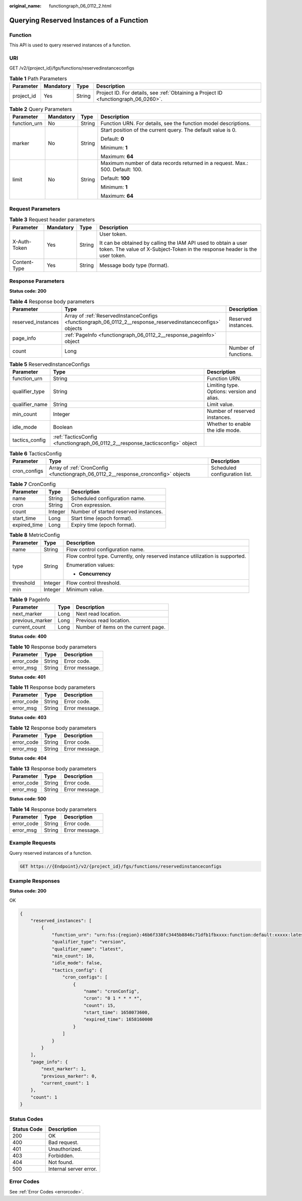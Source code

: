 :original_name: functiongraph_06_0112_2.html

.. _functiongraph_06_0112_2:

Querying Reserved Instances of a Function
=========================================

Function
--------

This API is used to query reserved instances of a function.

URI
---

GET /v2/{project_id}/fgs/functions/reservedinstanceconfigs

.. table:: **Table 1** Path Parameters

   +------------+-----------+--------+-------------------------------------------------------------------------------------+
   | Parameter  | Mandatory | Type   | Description                                                                         |
   +============+===========+========+=====================================================================================+
   | project_id | Yes       | String | Project ID. For details, see :ref:`Obtaining a Project ID <functiongraph_06_0260>`. |
   +------------+-----------+--------+-------------------------------------------------------------------------------------+

.. table:: **Table 2** Query Parameters

   +-----------------+-----------------+-----------------+--------------------------------------------------------------------------------+
   | Parameter       | Mandatory       | Type            | Description                                                                    |
   +=================+=================+=================+================================================================================+
   | function_urn    | No              | String          | Function URN. For details, see the function model descriptions.                |
   +-----------------+-----------------+-----------------+--------------------------------------------------------------------------------+
   | marker          | No              | String          | Start position of the current query. The default value is 0.                   |
   |                 |                 |                 |                                                                                |
   |                 |                 |                 | Default: **0**                                                                 |
   |                 |                 |                 |                                                                                |
   |                 |                 |                 | Minimum: **1**                                                                 |
   |                 |                 |                 |                                                                                |
   |                 |                 |                 | Maximum: **64**                                                                |
   +-----------------+-----------------+-----------------+--------------------------------------------------------------------------------+
   | limit           | No              | String          | Maximum number of data records returned in a request. Max.: 500. Default: 100. |
   |                 |                 |                 |                                                                                |
   |                 |                 |                 | Default: **100**                                                               |
   |                 |                 |                 |                                                                                |
   |                 |                 |                 | Minimum: **1**                                                                 |
   |                 |                 |                 |                                                                                |
   |                 |                 |                 | Maximum: **64**                                                                |
   +-----------------+-----------------+-----------------+--------------------------------------------------------------------------------+

Request Parameters
------------------

.. table:: **Table 3** Request header parameters

   +-----------------+-----------------+-----------------+-----------------------------------------------------------------------------------------------------------------------------------------------+
   | Parameter       | Mandatory       | Type            | Description                                                                                                                                   |
   +=================+=================+=================+===============================================================================================================================================+
   | X-Auth-Token    | Yes             | String          | User token.                                                                                                                                   |
   |                 |                 |                 |                                                                                                                                               |
   |                 |                 |                 | It can be obtained by calling the IAM API used to obtain a user token. The value of X-Subject-Token in the response header is the user token. |
   +-----------------+-----------------+-----------------+-----------------------------------------------------------------------------------------------------------------------------------------------+
   | Content-Type    | Yes             | String          | Message body type (format).                                                                                                                   |
   +-----------------+-----------------+-----------------+-----------------------------------------------------------------------------------------------------------------------------------------------+

Response Parameters
-------------------

**Status code: 200**

.. table:: **Table 4** Response body parameters

   +--------------------+-------------------------------------------------------------------------------------------------------------+----------------------+
   | Parameter          | Type                                                                                                        | Description          |
   +====================+=============================================================================================================+======================+
   | reserved_instances | Array of :ref:`ReservedInstanceConfigs <functiongraph_06_0112_2__response_reservedinstanceconfigs>` objects | Reserved instances.  |
   +--------------------+-------------------------------------------------------------------------------------------------------------+----------------------+
   | page_info          | :ref:`PageInfo <functiongraph_06_0112_2__response_pageinfo>` object                                         |                      |
   +--------------------+-------------------------------------------------------------------------------------------------------------+----------------------+
   | count              | Long                                                                                                        | Number of functions. |
   +--------------------+-------------------------------------------------------------------------------------------------------------+----------------------+

.. _functiongraph_06_0112_2__response_reservedinstanceconfigs:

.. table:: **Table 5** ReservedInstanceConfigs

   +----------------+-------------------------------------------------------------------------------+--------------------------------------------+
   | Parameter      | Type                                                                          | Description                                |
   +================+===============================================================================+============================================+
   | function_urn   | String                                                                        | Function URN.                              |
   +----------------+-------------------------------------------------------------------------------+--------------------------------------------+
   | qualifier_type | String                                                                        | Limiting type. Options: version and alias. |
   +----------------+-------------------------------------------------------------------------------+--------------------------------------------+
   | qualifier_name | String                                                                        | Limit value.                               |
   +----------------+-------------------------------------------------------------------------------+--------------------------------------------+
   | min_count      | Integer                                                                       | Number of reserved instances.              |
   +----------------+-------------------------------------------------------------------------------+--------------------------------------------+
   | idle_mode      | Boolean                                                                       | Whether to enable the idle mode.           |
   +----------------+-------------------------------------------------------------------------------+--------------------------------------------+
   | tactics_config | :ref:`TacticsConfig <functiongraph_06_0112_2__response_tacticsconfig>` object |                                            |
   +----------------+-------------------------------------------------------------------------------+--------------------------------------------+

.. _functiongraph_06_0112_2__response_tacticsconfig:

.. table:: **Table 6** TacticsConfig

   +--------------+-----------------------------------------------------------------------------------+-------------------------------+
   | Parameter    | Type                                                                              | Description                   |
   +==============+===================================================================================+===============================+
   | cron_configs | Array of :ref:`CronConfig <functiongraph_06_0112_2__response_cronconfig>` objects | Scheduled configuration list. |
   +--------------+-----------------------------------------------------------------------------------+-------------------------------+

.. _functiongraph_06_0112_2__response_cronconfig:

.. table:: **Table 7** CronConfig

   ============ ======= =====================================
   Parameter    Type    Description
   ============ ======= =====================================
   name         String  Scheduled configuration name.
   cron         String  Cron expression.
   count        Integer Number of started reserved instances.
   start_time   Long    Start time (epoch format).
   expired_time Long    Expiry time (epoch format).
   ============ ======= =====================================

.. table:: **Table 8** MetricConfig

   +-----------------------+-----------------------+--------------------------------------------------------------------------------+
   | Parameter             | Type                  | Description                                                                    |
   +=======================+=======================+================================================================================+
   | name                  | String                | Flow control configuration name.                                               |
   +-----------------------+-----------------------+--------------------------------------------------------------------------------+
   | type                  | String                | Flow control type. Currently, only reserved instance utilization is supported. |
   |                       |                       |                                                                                |
   |                       |                       | Enumeration values:                                                            |
   |                       |                       |                                                                                |
   |                       |                       | -  **Concurrency**                                                             |
   +-----------------------+-----------------------+--------------------------------------------------------------------------------+
   | threshold             | Integer               | Flow control threshold.                                                        |
   +-----------------------+-----------------------+--------------------------------------------------------------------------------+
   | min                   | Integer               | Minimum value.                                                                 |
   +-----------------------+-----------------------+--------------------------------------------------------------------------------+

.. _functiongraph_06_0112_2__response_pageinfo:

.. table:: **Table 9** PageInfo

   =============== ==== ====================================
   Parameter       Type Description
   =============== ==== ====================================
   next_marker     Long Next read location.
   previous_marker Long Previous read location.
   current_count   Long Number of items on the current page.
   =============== ==== ====================================

**Status code: 400**

.. table:: **Table 10** Response body parameters

   ========== ====== ==============
   Parameter  Type   Description
   ========== ====== ==============
   error_code String Error code.
   error_msg  String Error message.
   ========== ====== ==============

**Status code: 401**

.. table:: **Table 11** Response body parameters

   ========== ====== ==============
   Parameter  Type   Description
   ========== ====== ==============
   error_code String Error code.
   error_msg  String Error message.
   ========== ====== ==============

**Status code: 403**

.. table:: **Table 12** Response body parameters

   ========== ====== ==============
   Parameter  Type   Description
   ========== ====== ==============
   error_code String Error code.
   error_msg  String Error message.
   ========== ====== ==============

**Status code: 404**

.. table:: **Table 13** Response body parameters

   ========== ====== ==============
   Parameter  Type   Description
   ========== ====== ==============
   error_code String Error code.
   error_msg  String Error message.
   ========== ====== ==============

**Status code: 500**

.. table:: **Table 14** Response body parameters

   ========== ====== ==============
   Parameter  Type   Description
   ========== ====== ==============
   error_code String Error code.
   error_msg  String Error message.
   ========== ====== ==============

Example Requests
----------------

Query reserved instances of a function.

.. code-block:: text

   GET https://{Endpoint}/v2/{project_id}/fgs/functions/reservedinstanceconfigs

Example Responses
-----------------

**Status code: 200**

OK

.. code-block::

   {
       "reserved_instances": [
           {
               "function_urn": "urn:fss:{region}:46b6f338fc3445b8846c71dfb1fbxxxx:function:default:xxxxx:latest",
               "qualifier_type": "version",
               "qualifier_name": "latest",
               "min_count": 10,
               "idle_mode": false,
               "tactics_config": {
                   "cron_configs": [
                       {
                           "name": "cronConfig",
                           "cron": "0 1 * * * *",
                           "count": 15,
                           "start_time": 1658073600,
                           "expired_time": 1658160000
                       }
                   ]
               }
           }
       ],
       "page_info": {
           "next_marker": 1,
           "previous_marker": 0,
           "current_count": 1
       },
       "count": 1
   }

Status Codes
------------

=========== ======================
Status Code Description
=========== ======================
200         OK
400         Bad request.
401         Unauthorized.
403         Forbidden.
404         Not found.
500         Internal server error.
=========== ======================

Error Codes
-----------

See :ref:`Error Codes <errorcode>`.
